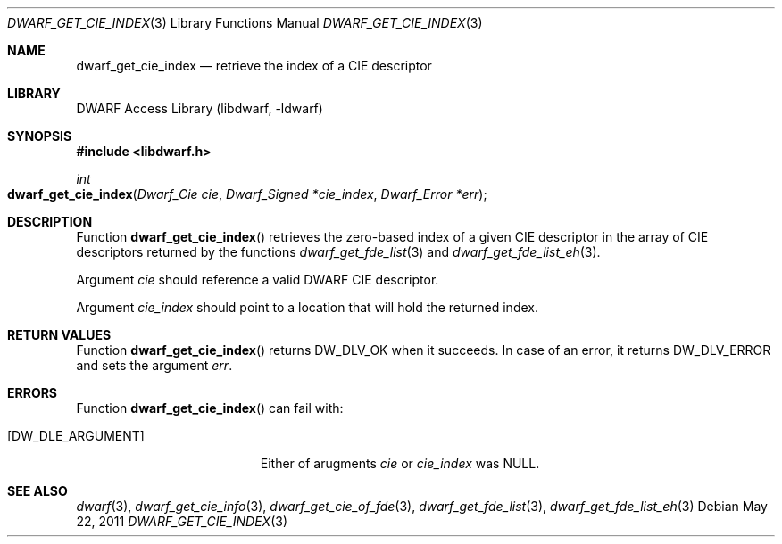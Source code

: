 .\"	$NetBSD: dwarf_get_cie_index.3,v 1.4 2020/11/26 22:51:35 jkoshy Exp $
.\"
.\" Copyright (c) 2011 Kai Wang
.\" All rights reserved.
.\"
.\" Redistribution and use in source and binary forms, with or without
.\" modification, are permitted provided that the following conditions
.\" are met:
.\" 1. Redistributions of source code must retain the above copyright
.\"    notice, this list of conditions and the following disclaimer.
.\" 2. Redistributions in binary form must reproduce the above copyright
.\"    notice, this list of conditions and the following disclaimer in the
.\"    documentation and/or other materials provided with the distribution.
.\"
.\" THIS SOFTWARE IS PROVIDED BY THE AUTHOR AND CONTRIBUTORS ``AS IS'' AND
.\" ANY EXPRESS OR IMPLIED WARRANTIES, INCLUDING, BUT NOT LIMITED TO, THE
.\" IMPLIED WARRANTIES OF MERCHANTABILITY AND FITNESS FOR A PARTICULAR PURPOSE
.\" ARE DISCLAIMED.  IN NO EVENT SHALL THE AUTHOR OR CONTRIBUTORS BE LIABLE
.\" FOR ANY DIRECT, INDIRECT, INCIDENTAL, SPECIAL, EXEMPLARY, OR CONSEQUENTIAL
.\" DAMAGES (INCLUDING, BUT NOT LIMITED TO, PROCUREMENT OF SUBSTITUTE GOODS
.\" OR SERVICES; LOSS OF USE, DATA, OR PROFITS; OR BUSINESS INTERRUPTION)
.\" HOWEVER CAUSED AND ON ANY THEORY OF LIABILITY, WHETHER IN CONTRACT, STRICT
.\" LIABILITY, OR TORT (INCLUDING NEGLIGENCE OR OTHERWISE) ARISING IN ANY WAY
.\" OUT OF THE USE OF THIS SOFTWARE, EVEN IF ADVISED OF THE POSSIBILITY OF
.\" SUCH DAMAGE.
.\"
.\" Id: dwarf_get_cie_index.3 3640 2018-10-14 14:09:13Z jkoshy
.\"
.Dd May 22, 2011
.Dt DWARF_GET_CIE_INDEX 3
.Os
.Sh NAME
.Nm dwarf_get_cie_index
.Nd retrieve the index of a CIE descriptor
.Sh LIBRARY
.Lb libdwarf
.Sh SYNOPSIS
.In libdwarf.h
.Ft int
.Fo dwarf_get_cie_index
.Fa "Dwarf_Cie cie"
.Fa "Dwarf_Signed *cie_index"
.Fa "Dwarf_Error *err"
.Fc
.Sh DESCRIPTION
Function
.Fn dwarf_get_cie_index
retrieves the zero-based index of a given CIE descriptor in the array
of CIE descriptors returned by the functions
.Xr dwarf_get_fde_list 3
and
.Xr dwarf_get_fde_list_eh 3 .
.Pp
Argument
.Ar cie
should reference a valid DWARF CIE descriptor.
.Pp
Argument
.Ar cie_index
should point to a location that will hold the returned index.
.Sh RETURN VALUES
Function
.Fn dwarf_get_cie_index
returns
.Dv DW_DLV_OK
when it succeeds.
In case of an error, it returns
.Dv DW_DLV_ERROR
and sets the argument
.Ar err .
.Sh ERRORS
Function
.Fn dwarf_get_cie_index
can fail with:
.Bl -tag -width ".Bq Er DW_DLE_ARGUMENT"
.It Bq Er DW_DLE_ARGUMENT
Either of arugments
.Ar cie
or
.Ar cie_index
was NULL.
.El
.Sh SEE ALSO
.Xr dwarf 3 ,
.Xr dwarf_get_cie_info 3 ,
.Xr dwarf_get_cie_of_fde 3 ,
.Xr dwarf_get_fde_list 3 ,
.Xr dwarf_get_fde_list_eh 3
